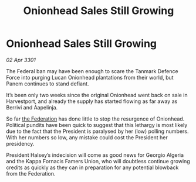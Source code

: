 :PROPERTIES:
:ID:       90b15e58-d920-4228-b690-733b81ea036f
:END:
#+title: Onionhead Sales Still Growing
#+filetags: :3301:galnet:

* Onionhead Sales Still Growing

/02 Apr 3301/

The Federal ban may have been enough to scare the Tanmark Defence Force into purging Lucan Onionhead plantations from their world, but Panem continues to stand defiant. 

It’s been only two weeks since the original Onionhead went back on sale in Harvestport, and already the supply has started flowing as far away as Berrivi and Aapelinja. 

So far [[id:d56d0a6d-142a-4110-9c9a-235df02a99e0][the Federation]] has done little to stop the resurgence of Onionhead. Political pundits have been quick to suggest that this lethargy is most likely due to the fact that the President is paralysed by her (low) polling numbers. With her numbers so low, any mistake could cost the President her presidency.  

President Halsey’s indecision will come as good news for Georgio Algeria and the Kappa Fornacis Famers Union, who will doubtless continue growing credits as quickly as they can in preparation for any potential blowback from the Federation.
